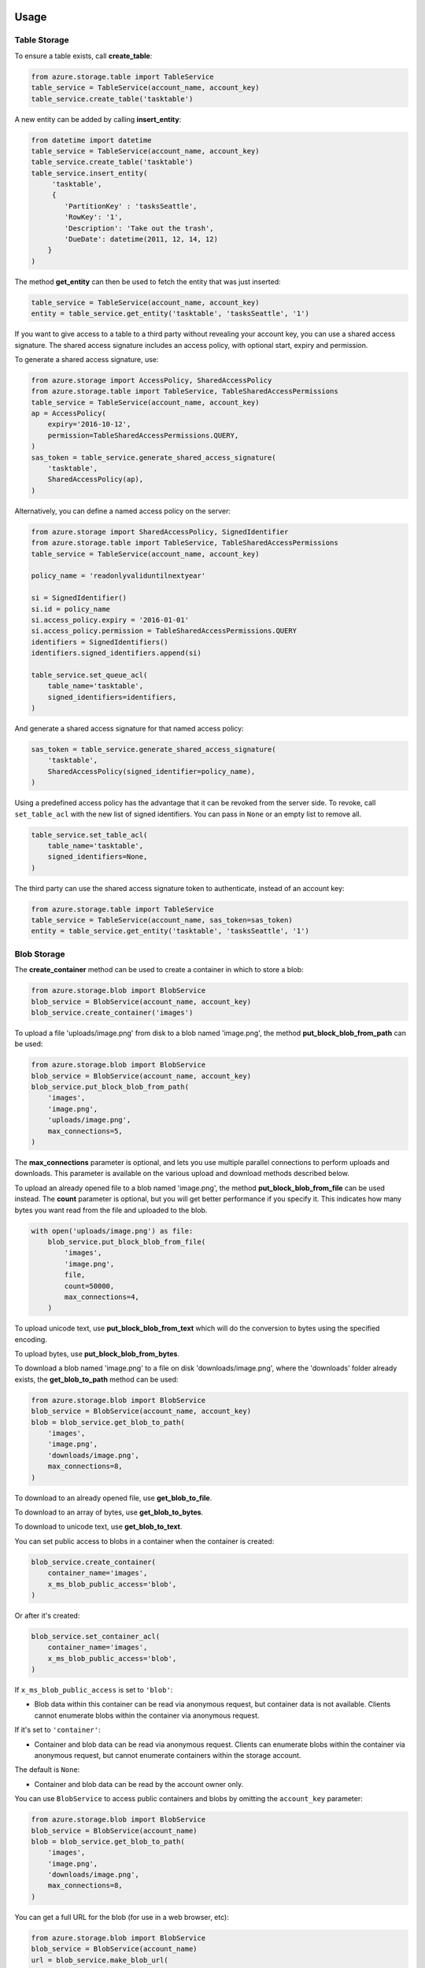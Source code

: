 Usage
=====

Table Storage
-------------

To ensure a table exists, call **create\_table**:

.. code:: python

    from azure.storage.table import TableService
    table_service = TableService(account_name, account_key)
    table_service.create_table('tasktable')

A new entity can be added by calling **insert\_entity**:

.. code:: python

    from datetime import datetime
    table_service = TableService(account_name, account_key)
    table_service.create_table('tasktable')
    table_service.insert_entity(
         'tasktable',
         {
            'PartitionKey' : 'tasksSeattle',
            'RowKey': '1',
            'Description': 'Take out the trash',
            'DueDate': datetime(2011, 12, 14, 12) 
        }
    )

The method **get\_entity** can then be used to fetch the entity that was
just inserted:

.. code:: python

    table_service = TableService(account_name, account_key)
    entity = table_service.get_entity('tasktable', 'tasksSeattle', '1')

If you want to give access to a table to a third party without revealing
your account key, you can use a shared access signature. The shared
access signature includes an access policy, with optional start, expiry
and permission.

To generate a shared access signature, use:

.. code:: python

    from azure.storage import AccessPolicy, SharedAccessPolicy
    from azure.storage.table import TableService, TableSharedAccessPermissions
    table_service = TableService(account_name, account_key)
    ap = AccessPolicy(
        expiry='2016-10-12',
        permission=TableSharedAccessPermissions.QUERY,
    )
    sas_token = table_service.generate_shared_access_signature(
        'tasktable',
        SharedAccessPolicy(ap),
    )

Alternatively, you can define a named access policy on the server:

.. code:: python

    from azure.storage import SharedAccessPolicy, SignedIdentifier
    from azure.storage.table import TableService, TableSharedAccessPermissions
    table_service = TableService(account_name, account_key)

    policy_name = 'readonlyvaliduntilnextyear'

    si = SignedIdentifier()
    si.id = policy_name
    si.access_policy.expiry = '2016-01-01'
    si.access_policy.permission = TableSharedAccessPermissions.QUERY
    identifiers = SignedIdentifiers()
    identifiers.signed_identifiers.append(si)

    table_service.set_queue_acl(
        table_name='tasktable',
        signed_identifiers=identifiers,
    )

And generate a shared access signature for that named access policy:

.. code:: python

    sas_token = table_service.generate_shared_access_signature(
        'tasktable',
        SharedAccessPolicy(signed_identifier=policy_name),
    )

Using a predefined access policy has the advantage that it can be
revoked from the server side. To revoke, call ``set_table_acl`` with the
new list of signed identifiers. You can pass in ``None`` or an empty
list to remove all.

.. code:: python

    table_service.set_table_acl(
        table_name='tasktable',
        signed_identifiers=None,
    )

The third party can use the shared access signature token to
authenticate, instead of an account key:

.. code:: python

    from azure.storage.table import TableService
    table_service = TableService(account_name, sas_token=sas_token)
    entity = table_service.get_entity('tasktable', 'tasksSeattle', '1')


Blob Storage
------------

The **create\_container** method can be used to create a container in
which to store a blob:

.. code:: python

    from azure.storage.blob import BlobService
    blob_service = BlobService(account_name, account_key)
    blob_service.create_container('images')

To upload a file 'uploads/image.png' from disk to a blob named
'image.png', the method **put\_block\_blob\_from\_path** can be used:

.. code:: python

    from azure.storage.blob import BlobService
    blob_service = BlobService(account_name, account_key)
    blob_service.put_block_blob_from_path(
        'images',
        'image.png',
        'uploads/image.png',
        max_connections=5,
    )

The **max\_connections** parameter is optional, and lets you use multiple
parallel connections to perform uploads and downloads.  This parameter is
available on the various upload and download methods described below.

To upload an already opened file to a blob named 'image.png', the method
**put\_block\_blob\_from\_file** can be used instead. The **count** parameter
is optional, but you will get better performance if you specify it. This
indicates how many bytes you want read from the file and uploaded to the blob.

.. code:: python

    with open('uploads/image.png') as file:
        blob_service.put_block_blob_from_file(
            'images',
            'image.png',
            file,
            count=50000,
            max_connections=4,
        )

To upload unicode text, use **put\_block\_blob\_from\_text** which will
do the conversion to bytes using the specified encoding.

To upload bytes, use **put\_block\_blob\_from\_bytes**.

To download a blob named 'image.png' to a file on disk
'downloads/image.png', where the 'downloads' folder already exists, the
**get\_blob\_to\_path** method can be used:

.. code:: python

    from azure.storage.blob import BlobService
    blob_service = BlobService(account_name, account_key)
    blob = blob_service.get_blob_to_path(
        'images',
        'image.png',
        'downloads/image.png',
        max_connections=8,
    )

To download to an already opened file, use **get\_blob\_to\_file**.

To download to an array of bytes, use **get\_blob\_to\_bytes**.

To download to unicode text, use **get\_blob\_to\_text**.

You can set public access to blobs in a container when the container is
created:

.. code:: python

    blob_service.create_container(
        container_name='images',
        x_ms_blob_public_access='blob',
    )

Or after it's created:

.. code:: python

    blob_service.set_container_acl(
        container_name='images',
        x_ms_blob_public_access='blob',
    )

If ``x_ms_blob_public_access`` is set to ``'blob'``:

-  Blob data within this container can be read via anonymous request,
   but container data is not available. Clients cannot enumerate blobs
   within the container via anonymous request.

If it's set to ``'container'``:

-  Container and blob data can be read via anonymous request. Clients
   can enumerate blobs within the container via anonymous request, but
   cannot enumerate containers within the storage account.

The default is ``None``:

-  Container and blob data can be read by the account owner only.

You can use ``BlobService`` to access public containers and blobs by
omitting the ``account_key`` parameter:

.. code:: python

    from azure.storage.blob import BlobService
    blob_service = BlobService(account_name)
    blob = blob_service.get_blob_to_path(
        'images',
        'image.png',
        'downloads/image.png',
        max_connections=8,
    )

You can get a full URL for the blob (for use in a web browser, etc):

.. code:: python

    from azure.storage.blob import BlobService
    blob_service = BlobService(account_name)
    url = blob_service.make_blob_url(
        container_name='images',
        blob_name='image.png',
    )
    # url is: https://<account_name>.blob.core.windows.net/images/image.png

If you want to give access to a container or blob to a third party
without revealing your account key or making the container or blob
public, you can use a shared access signature. The shared access
signature includes an access policy, with optional start, expiry and
permission.

To generate a shared access signature, use:

.. code:: python

    from azure.storage import AccessPolicy, SharedAccessPolicy
    from azure.storage.blob import BlobService, BlobSharedAccessPermissions
    blob_service = BlobService(account_name, account_key)
    ap = AccessPolicy(
        expiry='2016-10-12',
        permission=BlobSharedAccessPermissions.READ,
    )
    sas_token = blob_service.generate_shared_access_signature(
        container_name='images',
        blob_name='image.png',
        shared_access_policy=SharedAccessPolicy(ap),
    )

Note that a shared access signature can be created for a container, just
pass ``None`` (which is the default) for the ``blob_name`` parameter.

Alternatively, you can define a named access policy on the server:

.. code:: python

    from azure.storage import AccessPolicy, SharedAccessPolicy, SignedIdentifier
    from azure.storage.blob import BlobService, BlobSharedAccessPermissions
    blob_service = BlobService(account_name, account_key)

    policy_name = 'readonlyvaliduntilnextyear'

    si = SignedIdentifier()
    si.id = policy_name
    si.access_policy.expiry = '2016-01-01'
    si.access_policy.permission = BlobSharedAccessPermissions.READ
    identifiers = SignedIdentifiers()
    identifiers.signed_identifiers.append(si)

    blob_service.set_container_acl(
        container_name='images',
        signed_identifiers=identifiers,
    )

And generate a shared access signature for that named access policy:

.. code:: python

    sas_token = blob_service.generate_shared_access_signature(
        container_name='images',
        blob_name='image.png',
        shared_access_policy=SharedAccessPolicy(signed_identifier=policy_name),
    )

Using a predefined access policy has the advantage that it can be
revoked from the server side. To revoke, call ``set_container_acl`` with
the new list of signed identifiers. You can pass in ``None`` or an empty
list to remove all.

.. code:: python

    blob_service.set_container_acl(
        container_name='images',
        signed_identifiers=None,
    )

The third party can use the shared access signature token to
authenticate, instead of an account key:

.. code:: python

    from azure.storage.blob import BlobService
    blob_service = BlobService(account_name, sas_token=sas_token)
    blob = blob_service.get_blob_to_path(
        'images',
        'image.png',
        'downloads/image.png',
        max_connections=8,
    )

You can get a full URL for the blob (for use in a web browser, etc):

.. code:: python

    from azure.storage.blob import BlobService
    blob_service = BlobService(account_name)
    url = blob_service.make_blob_url(
        container_name='images',
        blob_name='image.png',
        sas_token=sas_token,
    )


Storage Queues
--------------

The **create\_queue** method can be used to ensure a queue exists:

.. code:: python

    from azure.storage.queue import QueueService
    queue_service = QueueService(account_name, account_key)
    queue_service.create_queue('taskqueue')

The **put\_message** method can then be called to insert the message
into the queue:

.. code:: python

    from azure.storage.queue import QueueService
    queue_service = QueueService(account_name, account_key)
    queue_service.put_message('taskqueue', 'Hello world!')

It is then possible to call the **get\_messages** method, process the
message and then call **delete\_message** with the message id and
receipt. This two-step process ensures messages don't get lost when they
are removed from the queue.

.. code:: python

    from azure.storage.queue import QueueService
    queue_service = QueueService(account_name, account_key)
    messages = queue_service.get_messages('taskqueue')
    queue_service.delete_message('taskqueue', messages[0].message_id, messages[0].pop_receipt)

If you want to give access to a queue to a third party without revealing
your account key, you can use a shared access signature. The shared
access signature includes an access policy, with optional start, expiry
and permission.

To generate a shared access signature, use:

.. code:: python

    from azure.storage import AccessPolicy, SharedAccessPolicy
    from azure.storage.queue import QueueService, QueueSharedAccessPermissions
    queue_service = QueueService(account_name, account_key)
    ap = AccessPolicy(
        expiry='2016-10-12',
        permission=QueueSharedAccessPermissions.READ,
    )
    sas_token = queue_service.generate_shared_access_signature(
        'taskqueue',
        SharedAccessPolicy(ap),
    )

Alternatively, you can define a named access policy on the server:

.. code:: python

    from azure.storage import SharedAccessPolicy, SignedIdentifier
    from azure.storage.queue import QueueService, QueueSharedAccessPermissions
    queue_service = QueueService(account_name, account_key)

    policy_name = 'readonlyvaliduntilnextyear'

    si = SignedIdentifier()
    si.id = policy_name
    si.access_policy.expiry = '2016-01-01'
    si.access_policy.permission = QueueSharedAccessPermissions.READ
    identifiers = SignedIdentifiers()
    identifiers.signed_identifiers.append(si)

    queue_service.set_queue_acl(
        queue_name='taskqueue',
        signed_identifiers=identifiers,
    )

And generate a shared access signature for that named access policy:

.. code:: python

    sas_token = queue_service.generate_shared_access_signature(
        'taskqueue',
        SharedAccessPolicy(signed_identifier=policy_name),
    )

Using a predefined access policy has the advantage that it can be
revoked from the server side. To revoke, call ``set_queue_acl`` with the
new list of signed identifiers. You can pass in ``None`` or an empty
list to remove all.

.. code:: python

    queue_service.set_container_acl(
        queue_name='taskqueue',
        signed_identifiers=None,
    )

The third party can use the shared access signature token to
authenticate, instead of an account key:

.. code:: python

    from azure.storage.queue import QueueService
    queue_service = QueueService(account_name, sas_token=sas_token)
    messages = queue_service.peek_messages('taskqueue')


Need Help?
==========

Be sure to check out the Microsoft Azure `Developer Forums on Stack
Overflow <http://go.microsoft.com/fwlink/?LinkId=234489>`__ if you have
trouble with the provided code.

Contribute Code or Provide Feedback
===================================

If you would like to become an active contributor to this project please
follow the instructions provided in `Microsoft Azure Projects
Contribution
Guidelines <http://windowsazure.github.com/guidelines.html>`__.

If you encounter any bugs with the library please file an issue in the
`Issues <https://github.com/Azure/azure-sdk-for-python/issues>`__
section of the project.

Learn More
==========

`Microsoft Azure Python Developer
Center <http://azure.microsoft.com/en-us/develop/python/>`__